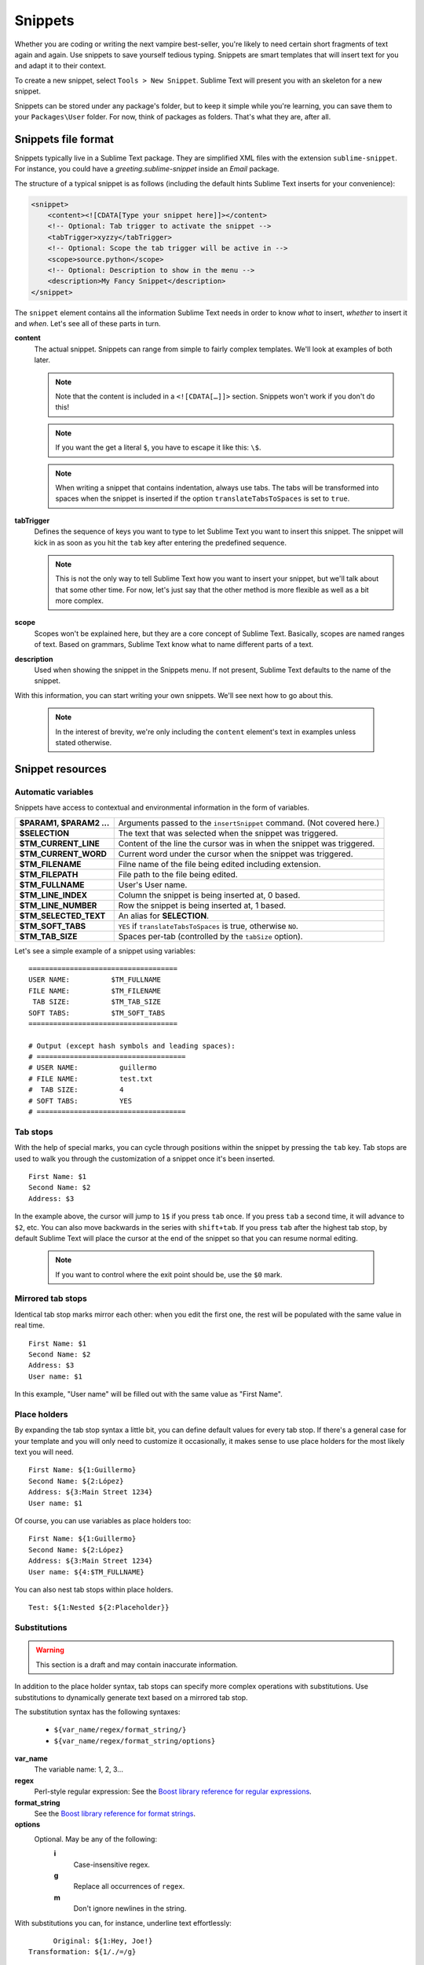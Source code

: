 Snippets
========

Whether you are coding or writing the next vampire best-seller, you're likely to
need certain short fragments of text again and again. Use snippets to save yourself
tedious typing. Snippets are smart templates that will insert text for you and
adapt it to their context.

To create a new snippet, select ``Tools > New Snippet``. Sublime Text will
present you with an skeleton for a new snippet.

Snippets can be stored under any package's folder, but to keep it simple while
you're learning, you can save them to your ``Packages\User`` folder. For now,
think of packages as folders. That's what they are, after all.

Snippets file format
********************

Snippets typically live in a Sublime Text package. They are simplified XML files
with the extension ``sublime-snippet``. For instance, you could have a
`greeting.sublime-snippet` inside an `Email` package.

The structure of a typical snippet is as follows (including the default hints
Sublime Text inserts for your convenience):

.. code-block:: xml

    <snippet>
        <content><![CDATA[Type your snippet here]]></content>
        <!-- Optional: Tab trigger to activate the snippet -->
        <tabTrigger>xyzzy</tabTrigger>
        <!-- Optional: Scope the tab trigger will be active in -->
        <scope>source.python</scope>
        <!-- Optional: Description to show in the menu -->
        <description>My Fancy Snippet</description>
    </snippet>

The ``snippet`` element contains all the information Sublime Text needs in order
to know *what* to insert, *whether* to insert it and *when*. Let's see all of
these parts in turn.

**content**
    The actual snippet. Snippets can range from simple to fairly complex
    templates. We'll look at examples of both later.

    .. note::
        Note that the content is included in a ``<![CDATA[…]]>`` section.
        Snippets won't work if you don't do this!

    .. note::
        If you want the get a literal ``$``, you have to escape it like this: ``\$``.

    .. note::
        When writing a snippet that contains indentation, always use tabs. The
        tabs will be transformed into spaces when the snippet is inserted if the
        option ``translateTabsToSpaces`` is set to ``true``.

**tabTrigger**
    Defines the sequence of keys you want to type to let Sublime Text you want
    to insert this snippet. The snippet will kick in as soon as you hit the
    ``tab`` key after entering the predefined sequence.

    .. note::
        This is not the only way to tell Sublime Text how you want to insert your
        snippet, but we'll talk about that some other time. For now, let's just
        say that the other method is more flexible as well as a bit more complex.

**scope**
    Scopes won't be explained here, but they are a core concept of Sublime Text.
    Basically, scopes are named ranges of text. Based on grammars, Sublime Text
    know what to name different parts of a text.

**description**
    Used when showing the snippet in the Snippets menu. If not present, Sublime Text
    defaults to the name of the snippet.

With this information, you can start writing your own snippets. We'll see next
how to go about this.

    .. note::
        In the interest of brevity, we're only including the ``content``
        element's text in examples unless stated otherwise.

Snippet resources
*****************

Automatic variables
-------------------

Snippets have access to contextual and environmental information in the form
of variables.

======================    ====================================================================================
**$PARAM1, $PARAM2 …**      Arguments passed to the ``insertSnippet`` command. (Not covered here.)
**$SELECTION**             The text that was selected when the snippet was triggered.
**$TM_CURRENT_LINE**       Content of the line the cursor was in when the snippet was triggered.
**$TM_CURRENT_WORD**       Current word under the cursor when the snippet was triggered.
**$TM_FILENAME**           Filne name of the file being edited including extension.
**$TM_FILEPATH**           File path to the file being edited.
**$TM_FULLNAME**           User's User name.
**$TM_LINE_INDEX**         Column the snippet is being inserted at, 0 based.
**$TM_LINE_NUMBER**        Row the snippet is being inserted at, 1 based.
**$TM_SELECTED_TEXT**      An alias for **SELECTION**.
**$TM_SOFT_TABS**          ``YES`` if ``translateTabsToSpaces`` is true, otherwise ``NO``.
**$TM_TAB_SIZE**           Spaces per-tab (controlled by the ``tabSize`` option).
======================    ====================================================================================

Let's see a simple example of a snippet using variables::

    ====================================
    USER NAME:          $TM_FULLNAME
    FILE NAME:          $TM_FILENAME
     TAB SIZE:          $TM_TAB_SIZE
    SOFT TABS:          $TM_SOFT_TABS
    ====================================

    # Output (except hash symbols and leading spaces):
    # ====================================
    # USER NAME:          guillermo
    # FILE NAME:          test.txt
    #  TAB SIZE:          4
    # SOFT TABS:          YES
    # ====================================


Tab stops
---------

With the help of special marks, you can cycle through positions within the
snippet by pressing the ``tab`` key. Tab stops are used to walk you through
the customization of a snippet once it's been inserted.

::

    First Name: $1
    Second Name: $2
    Address: $3

In the example above, the cursor will jump to ``1$`` if you press ``tab`` once.
If you press ``tab`` a second time, it will advance to ``$2``, etc. You can also
move backwards in the series with ``shift+tab``. If you press ``tab`` after the
highest tab stop, by default Sublime Text will place the cursor at the end of the
snippet so that you can resume normal editing.


    .. note::
        If you want to control where the exit point should be, use the ``$0`` mark.

Mirrored tab stops
------------------

Identical tab stop marks mirror each other: when you edit the first one, the rest
will be populated with the same value in real time.

::

    First Name: $1
    Second Name: $2
    Address: $3
    User name: $1

In this example, "User name" will be filled out with the same value as "First Name".

Place holders
-------------

By expanding the tab stop syntax a little bit, you can define default values for
every tab stop. If there's a general case for your template and you will only
need to customize it occasionally, it makes sense to use place holders for the
most likely text you will need.

::

    First Name: ${1:Guillermo}
    Second Name: ${2:López}
    Address: ${3:Main Street 1234}
    User name: $1

Of course, you can use variables as place holders too:

::

    First Name: ${1:Guillermo}
    Second Name: ${2:López}
    Address: ${3:Main Street 1234}
    User name: ${4:$TM_FULLNAME}

You can also nest tab stops within place holders.

::

    Test: ${1:Nested ${2:Placeholder}}

Substitutions
-------------

.. WARNING::
    This section is a draft and may contain inaccurate information.

In addition to the place holder syntax, tab stops can specify more complex operations
with substitutions. Use substitutions to dynamically generate text based on a mirrored
tab stop.

The substitution syntax has the following syntaxes:

    - ``${var_name/regex/format_string/}``
    - ``${var_name/regex/format_string/options}``

**var_name**
    The variable name: 1, 2, 3...

**regex**
    Perl-style regular expression: See the `Boost library reference for regular expressions <http://www.boost.org/doc/libs/1_44_0/libs/regex/doc/html/boost_regex/syntax/perl_syntax.html>`_.

**format_string**
    See the `Boost library reference for format strings <http://www.boost.org/doc/libs/1_44_0/libs/regex/doc/html/boost_regex/format/perl_format.html>`_.

**options**
    Optional. May be any of the following:
        **i**
            Case-insensitive regex.
        **g**
            Replace all occurrences of ``regex``.
        **m**
            Don't ignore newlines in the string.

With substitutions you can, for instance, underline text effortlessly:

::

          Original: ${1:Hey, Joe!}
    Transformation: ${1/./=/g}

    # Output

          Original: Hey, Joe!
    Transformation: =========
